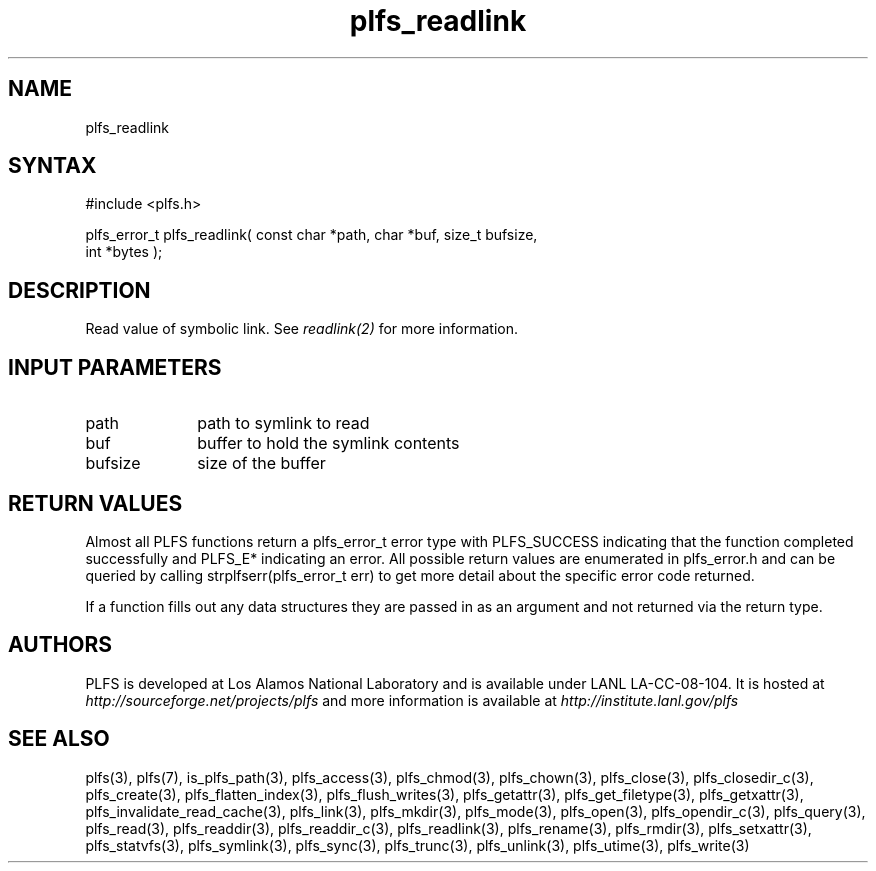 ./Copyright (c) 2009, Los Alamos National Security, LLC All rights reserved.
./Copyright 2009. Los Alamos National Security, LLC. This software was produced 
./under U.S. Government contract DE-AC52-06NA25396 for Los Alamos National 
./Laboratory (LANL), which is operated by Los Alamos National Security, LLC for
./the U.S. Department of Energy. The U.S. Government has rights to use,
./reproduce, and distribute this software.  NEITHER THE GOVERNMENT NOR LOS
./ALAMOS NATIONAL SECURITY, LLC MAKES ANY WARRANTY, EXPRESS OR IMPLIED, OR
./ASSUMES ANY LIABILITY FOR THE USE OF THIS SOFTWARE.  If software is
./modified to produce derivative works, such modified software should be
./clearly marked, so as not to confuse it with the version available from LANL.
./
./Additionally, redistribution and use in source and binary forms, with or
./without modification, are permitted provided that the following conditions are
./met:
./ 
./Redistributions of source code must retain the above copyright notice, this
./list of conditions and the following disclaimer.
./ 
./Redistributions in binary form must reproduce the above copyright notice,
./this list of conditions and the following disclaimer in the documentation
./and/or other materials provided with the distribution.
./
./Neither the name of Los Alamos National Security, LLC, Los Alamos National
./Laboratory, LANL, the U.S. Government, nor the names of its contributors may be
./used to endorse or promote products derived from this software without specific
./prior written permission.
./
./THIS SOFTWARE IS PROVIDED BY LOS ALAMOS NATIONAL SECURITY, LLC AND CONTRIBUTORS
./"AS IS" AND ANY EXPRESS OR IMPLIED WARRANTIES, INCLUDING, BUT NOT LIMITED TO,
./THE IMPLIED WARRANTIES OF MERCHANTABILITY AND FITNESS FOR A PARTICULAR PURPOSE
./ARE DISCLAIMED. IN NO EVENT SHALL LOS ALAMOS NATIONAL SECURITY, LLC OR
./CONTRIBUTORS BE LIABLE FOR ANY DIRECT, INDIRECT, INCIDENTAL, SPECIAL,
./EXEMPLARY, OR CONSEQUENTIAL DAMAGES (INCLUDING, BUT NOT LIMITED TO, PROCUREMENT
./OF SUBSTITUTE GOODS OR SERVICES; LOSS OF USE, DATA, OR PROFITS; OR BUSINESS
./INTERRUPTION) HOWEVER CAUSED AND ON ANY THEORY OF LIABILITY, WHETHER IN
./CONTRACT, STRICT LIABILITY, OR TORT (INCLUDING NEGLIGENCE OR OTHERWISE) ARISING
./IN ANY WAY OUT OF THE USE OF THIS SOFTWARE, EVEN IF ADVISED OF THE POSSIBILITY 
./OF SUCH DAMAGE. 
./
.TH plfs_readlink 3 "PLFS 2.5.1" 
.SH NAME
plfs_readlink 
.SH SYNTAX
#include <plfs.h>
.PP
plfs_error_t plfs_readlink( const char *path, char *buf, size_t bufsize,
                            int *bytes );

.SH DESCRIPTION
Read value of symbolic link.  See 
.I readlink(2) 
for more information.

.SH INPUT PARAMETERS
.TP 1i
path
path to symlink to read
.TP 1i
buf
buffer to hold the symlink contents
.TP 1i
bufsize
size of the buffer 

.SH RETURN VALUES
Almost all PLFS functions return a plfs_error_t error type with PLFS_SUCCESS 
indicating that the function completed successfully and PLFS_E* indicating
an error. All possible return values are enumerated in plfs_error.h and can
be queried by calling strplfserr(plfs_error_t err) to get more detail about
the specific error code returned.

If a function fills out any data structures they are passed in as an argument
and not returned via the return type.

.SH AUTHORS
PLFS is developed at Los Alamos National Laboratory and is available under LANL LA-CC-08-104. It is hosted at
.I http://sourceforge.net/projects/plfs
and more information is available at
.I http://institute.lanl.gov/plfs

.SH SEE ALSO
plfs(3), plfs(7), is_plfs_path(3), plfs_access(3), plfs_chmod(3), plfs_chown(3), plfs_close(3), plfs_closedir_c(3), plfs_create(3), plfs_flatten_index(3), plfs_flush_writes(3), plfs_getattr(3), plfs_get_filetype(3), plfs_getxattr(3), plfs_invalidate_read_cache(3), plfs_link(3), plfs_mkdir(3), plfs_mode(3), plfs_open(3), plfs_opendir_c(3), plfs_query(3), plfs_read(3), plfs_readdir(3), plfs_readdir_c(3), plfs_readlink(3), plfs_rename(3), plfs_rmdir(3), plfs_setxattr(3), plfs_statvfs(3), plfs_symlink(3), plfs_sync(3), plfs_trunc(3), plfs_unlink(3), plfs_utime(3), plfs_write(3)

